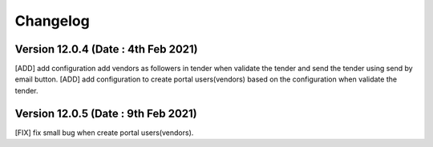 Changelog
=========
Version 12.0.4 (Date : 4th Feb 2021)
-----------------------------------------
[ADD] add configuration add vendors as followers in tender when validate the tender and send the tender using send by email button.
[ADD] add configuration to create portal users(vendors) based on the configuration when validate the tender.

Version 12.0.5 (Date : 9th Feb 2021)
------------------------------------
[FIX] fix small bug when create portal users(vendors). 
